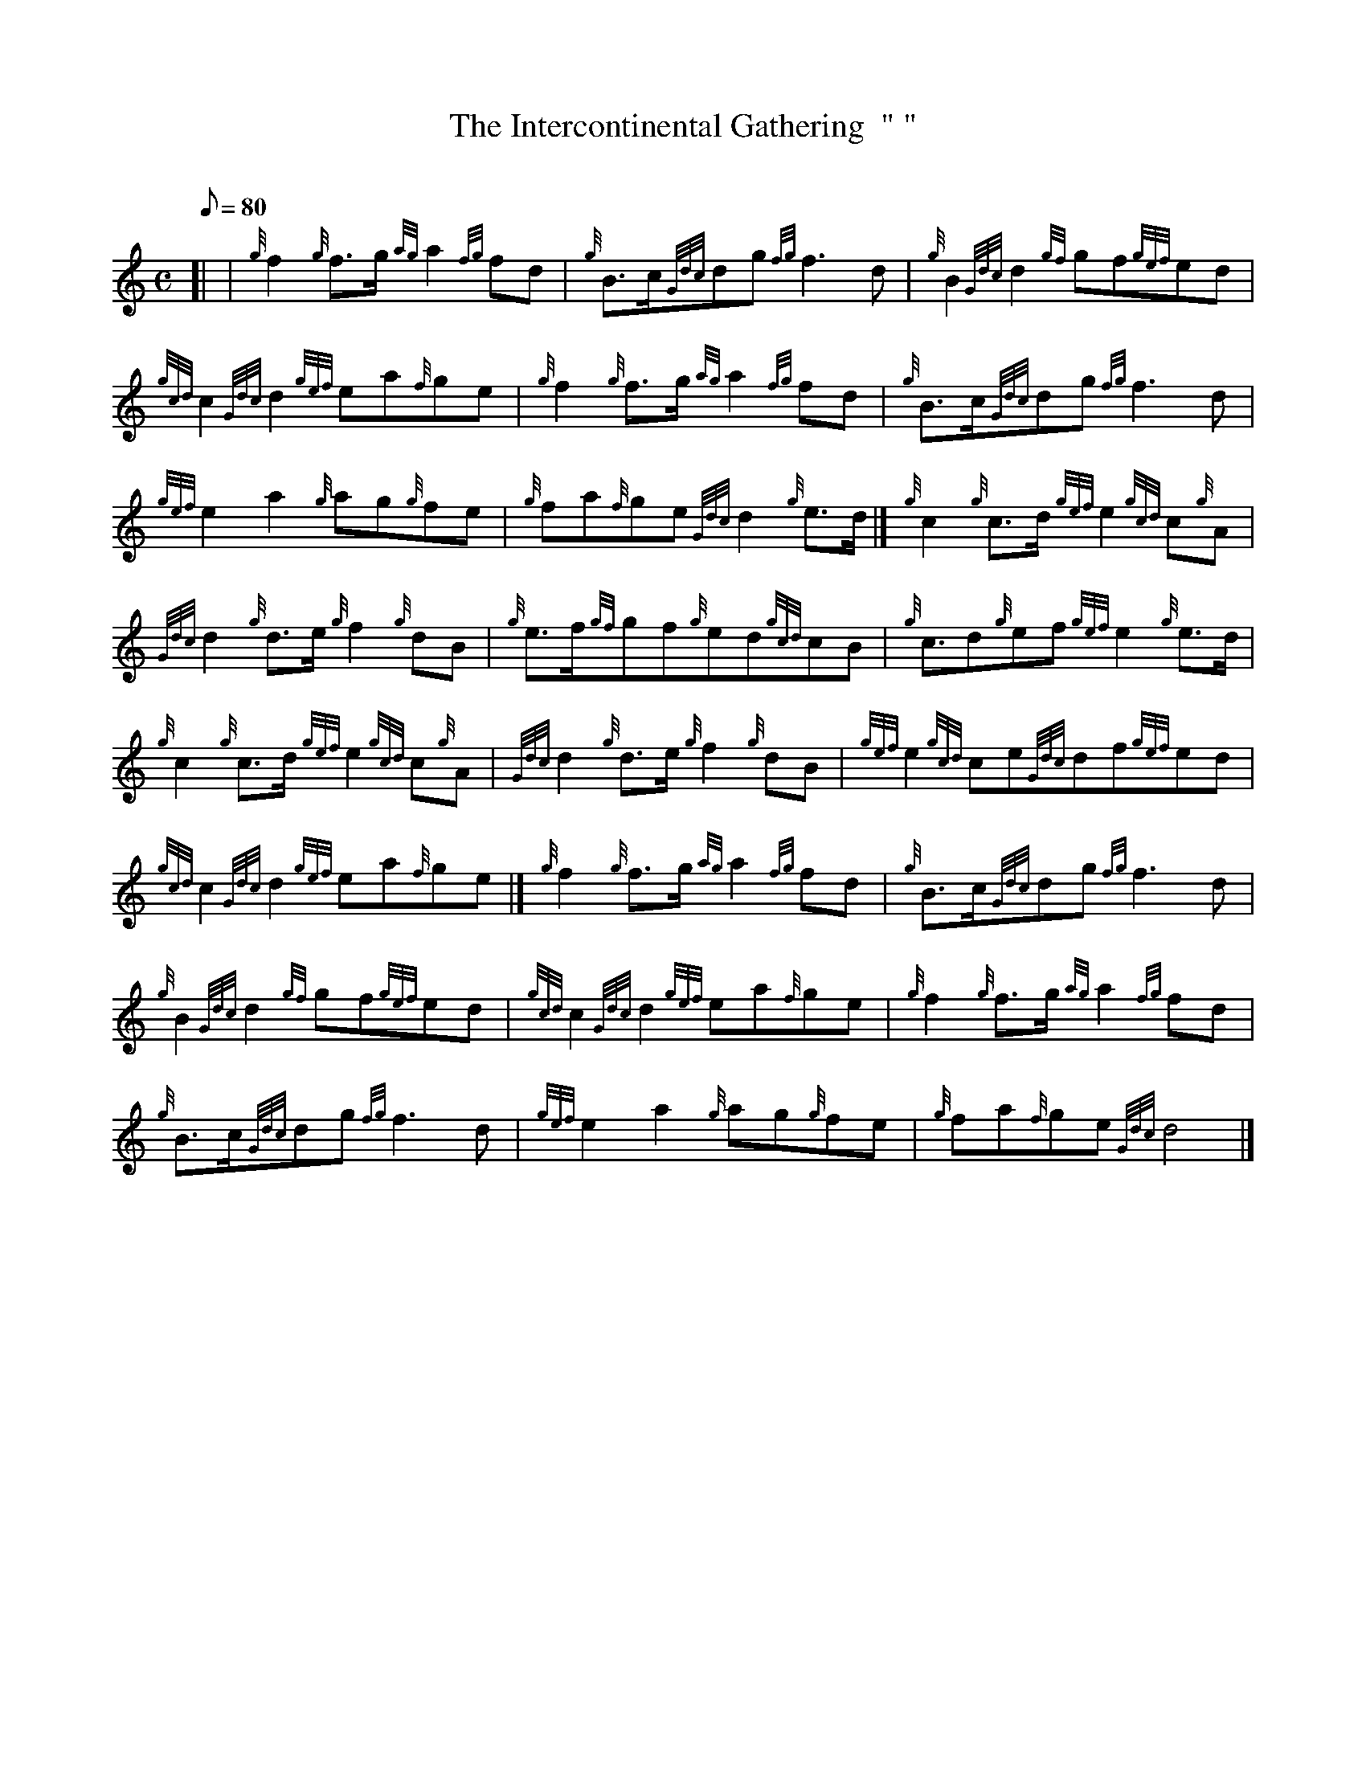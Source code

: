 X: 1
T:The Intercontinental Gathering  " "
M:C
L:1/8
Q:80
C:
S:March
K:HP
[| | {g}f2{g}f3/2g/2{ag}a2{fg}fd|
{g}B3/2c/2{Gdc}dg{fg}f3d|
{g}B2{Gdc}d2{gf}gf{gef}ed|  !
{gcd}c2{Gdc}d2{gef}ea{f}ge|
{g}f2{g}f3/2g/2{ag}a2{fg}fd|
{g}B3/2c/2{Gdc}dg{fg}f3d|  !
{gef}e2a2{g}ag{g}fe|
{g}fa{f}ge{Gdc}d2{g}e3/2d/2|]
{g}c2{g}c3/2d/2{gef}e2{gcd}c{g}A|  !
{Gdc}d2{g}d3/2e/2{g}f2{g}dB|
{g}e3/2f/2{gf}gf{g}ed{gcd}cB|
{g}c3/2d{g}ef{gef}e2{g}e3/2d/2|  !
{g}c2{g}c3/2d/2{gef}e2{gcd}c{g}A|
{Gdc}d2{g}d3/2e/2{g}f2{g}dB|
{gef}e2{gcd}ce{Gdc}df{gef}ed|  !
{gcd}c2{Gdc}d2{gef}ea{f}ge|]
{g}f2{g}f3/2g/2{ag}a2{fg}fd|
{g}B3/2c/2{Gdc}dg{fg}f3d|  !
{g}B2{Gdc}d2{gf}gf{gef}ed|
{gcd}c2{Gdc}d2{gef}ea{f}ge|
{g}f2{g}f3/2g/2{ag}a2{fg}fd|  !
{g}B3/2c/2{Gdc}dg{fg}f3d|
{gef}e2a2{g}ag{g}fe|
{g}fa{f}ge{Gdc}d4|]  !
